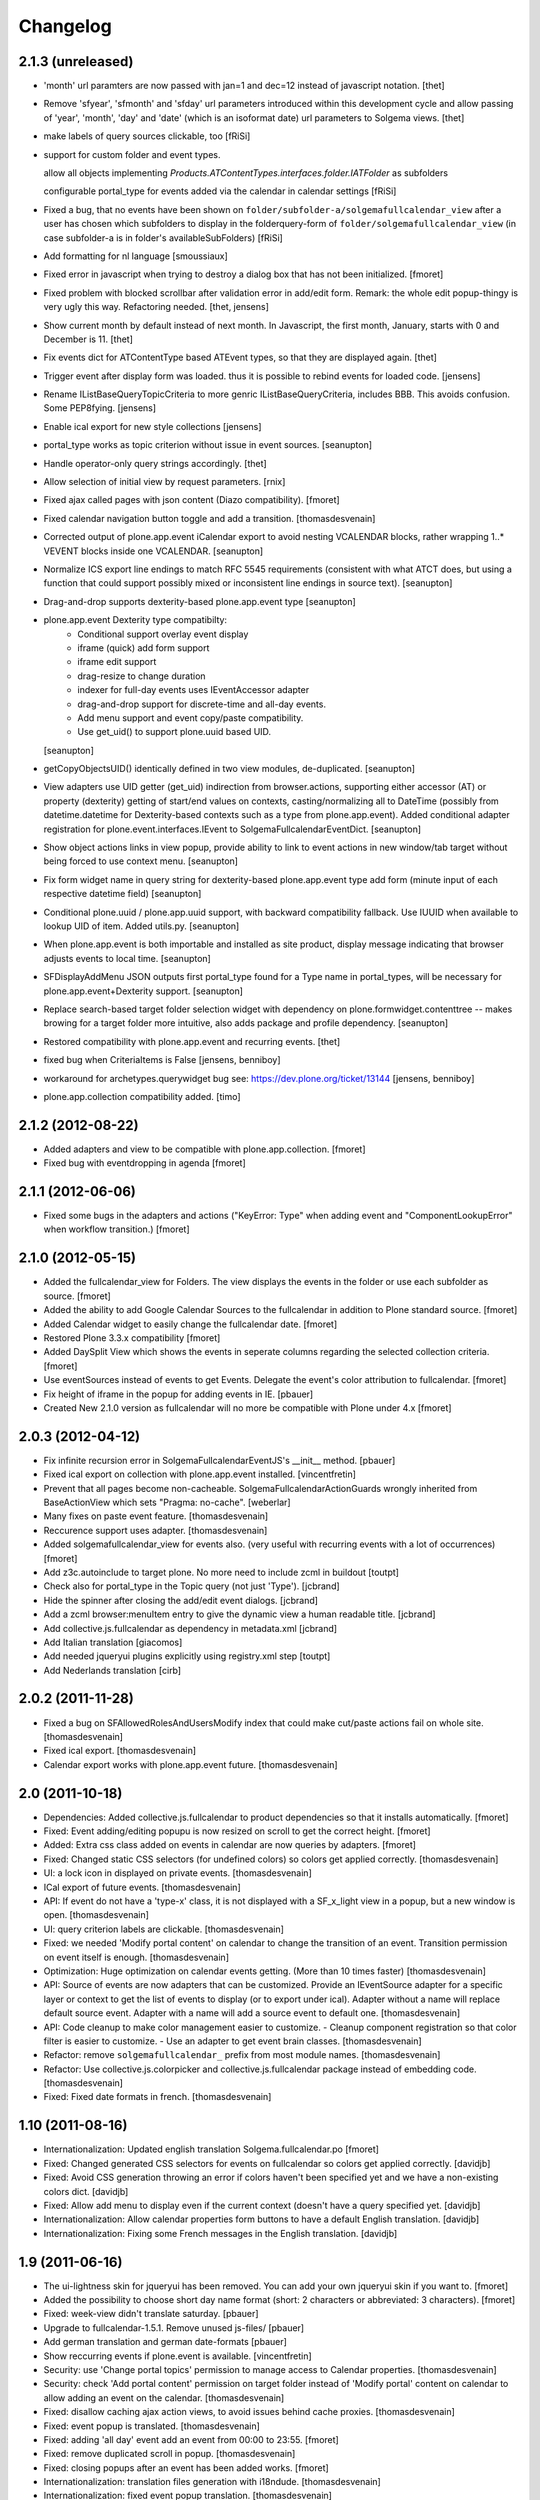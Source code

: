 Changelog
=========

2.1.3 (unreleased)
------------------

- 'month' url paramters are now passed with jan=1 and dec=12 instead of
  javascript notation.
  [thet]

- Remove 'sfyear', 'sfmonth' and 'sfday' url parameters introduced within this
  development cycle and allow passing of 'year', 'month', 'day' and 'date'
  (which is an isoformat date) url parameters to Solgema views.
  [thet]

- make labels of query sources clickable, too
  [fRiSi]
  
- support for custom folder and event types.

  allow all objects implementing `Products.ATContentTypes.interfaces.folder.IATFolder`
  as subfolders

  configurable portal_type for events added via the calendar in calendar settings    
  [fRiSi]

- Fixed a bug, that no events have been shown on ``folder/subfolder-a/solgemafullcalendar_view``
  after a user has chosen which subfolders to display in the folderquery-form of
  ``folder/solgemafullcalendar_view`` (in case subfolder-a is in folder's availableSubFolders)
  [fRiSi]
  
- Add formatting for nl language 
  [smoussiaux]

- Fixed error in javascript when trying to destroy a dialog box that has not been initialized.
  [fmoret]

- Fixed problem with blocked scrollbar after validation error in add/edit
  form. Remark: the whole edit popup-thingy is very ugly this way.
  Refactoring needed.
  [thet, jensens]

- Show current month by default instead of next month. In Javascript, the first
  month, January, starts with 0 and December is 11.
  [thet]

- Fix events dict for ATContentType based ATEvent types, so that they are
  displayed again.
  [thet]

- Trigger event after display form was loaded. thus it is possible to rebind
  events for loaded code.
  [jensens]

- Rename IListBaseQueryTopicCriteria to more genric IListBaseQueryCriteria,
  includes BBB. This avoids confusion. Some PEP8fying.
  [jensens]

- Enable ical export for new style collections
  [jensens]

- portal_type works as topic criterion without issue in event sources.
  [seanupton]

- Handle operator-only query strings accordingly.
  [thet]

- Allow selection of initial view by request parameters.
  [rnix]

- Fixed ajax called pages with json content (Diazo compatibility).
  [fmoret]

- Fixed calendar navigation button toggle and add a transition.
  [thomasdesvenain]

- Corrected output of plone.app.event iCalendar export to avoid nesting
  VCALENDAR blocks, rather wrapping 1..* VEVENT blocks inside one VCALENDAR.
  [seanupton]

- Normalize ICS export line endings to match RFC 5545 requirements (consistent
  with what ATCT does, but using a function that could support possibly mixed
  or inconsistent line endings in source text).
  [seanupton]

- Drag-and-drop supports dexterity-based plone.app.event type
  [seanupton]

- plone.app.event Dexterity type compatibilty:
    * Conditional support overlay event display
    * iframe (quick) add form support
    * iframe edit support
    * drag-resize to change duration
    * indexer for full-day events uses IEventAccessor adapter
    * drag-and-drop support for discrete-time and all-day events.
    * Add menu support and event copy/paste compatibility.
    * Use get_uid() to support plone.uuid based UID.

  [seanupton]

- getCopyObjectsUID() identically defined in two view modules, de-duplicated.
  [seanupton]

- View adapters use UID getter (get_uid) indirection from browser.actions,
  supporting either accessor (AT) or property (dexterity) getting of
  start/end values on contexts, casting/normalizing all to DateTime
  (possibly from datetime.datetime for Dexterity-based contexts such as a
  type from plone.app.event). Added conditional adapter registration for
  plone.event.interfaces.IEvent to SolgemaFullcalendarEventDict.
  [seanupton]

- Show object actions links in view popup, provide ability to link to event
  actions in new window/tab target without being forced to use context menu.
  [seanupton]

- Fix form widget name in query string for dexterity-based plone.app.event
  type add form (minute input of each respective datetime field)
  [seanupton]

- Conditional plone.uuid / plone.app.uuid support, with backward compatibility
  fallback.  Use IUUID when available to lookup UID of item.  Added utils.py.
  [seanupton]

- When plone.app.event is both importable and installed as site product,
  display message indicating that browser adjusts events to local time.
  [seanupton]

- SFDisplayAddMenu JSON outputs first portal_type found for a Type name in
  portal_types, will be necessary for plone.app.event+Dexterity support.
  [seanupton]

- Replace search-based target folder selection widget with dependency on
  plone.formwidget.contenttree -- makes browing for a target folder more
  intuitive, also adds package and profile dependency.
  [seanupton]

- Restored compatibility with plone.app.event and recurring events.
  [thet]

- fixed bug when CriteriaItems is False
  [jensens, benniboy]

- workaround for archetypes.querywidget bug see: https://dev.plone.org/ticket/13144
  [jensens, benniboy]

- plone.app.collection compatibility added.
  [timo]


2.1.2 (2012-08-22)
------------------

- Added adapters and view to be compatible with plone.app.collection.
  [fmoret]

- Fixed bug with eventdropping in agenda
  [fmoret]

2.1.1 (2012-06-06)
------------------

- Fixed some bugs in the adapters and actions ("KeyError: Type" when adding event and "ComponentLookupError"
  when workflow transition.)
  [fmoret]

2.1.0 (2012-05-15)
------------------

- Added the fullcalendar_view for Folders. The view displays the events in the folder or use each subfolder as source.
  [fmoret]

- Added the ability to add Google Calendar Sources to the fullcalendar in addition to Plone standard source.
  [fmoret]

- Added Calendar widget to easily change the fullcalendar date.
  [fmoret]

- Restored Plone 3.3.x compatibility
  [fmoret]

- Added DaySplit View which shows the events in seperate columns regarding the selected collection criteria.
  [fmoret]

- Use eventSources instead of events to get Events. Delegate the event's color attribution to fullcalendar.
  [fmoret]

- Fix height of iframe in the popup for adding events in IE.
  [pbauer]

- Created New 2.1.0 version as fullcalendar will no more be compatible with Plone under 4.x
  [fmoret]

2.0.3 (2012-04-12)
------------------

- Fix infinite recursion error in SolgemaFullcalendarEventJS's __init__ method.
  [pbauer]

- Fixed ical export on collection with plone.app.event installed.
  [vincentfretin]

- Prevent that all pages become non-cacheable.
  SolgemaFullcalendarActionGuards wrongly inherited from BaseActionView which
  sets "Pragma: no-cache".
  [weberlar]

- Many fixes on paste event feature.
  [thomasdesvenain]

- Reccurence support uses adapter.
  [thomasdesvenain]

- Added solgemafullcalendar_view for events also. (very useful with
  recurring events with a lot of occurrences)
  [fmoret]

- Add z3c.autoinclude to target plone. No more need to include zcml in buildout
  [toutpt]

- Check also for portal_type in the Topic query (not just 'Type').
  [jcbrand]

- Hide the spinner after closing the add/edit event dialogs.
  [jcbrand]

- Add a zcml browser:menuItem entry to give the dynamic view a human readable title.
  [jcbrand]

- Add collective.js.fullcalendar as dependency in  metadata.xml
  [jcbrand]

- Add Italian translation
  [giacomos]

- Add needed jqueryui plugins explicitly using registry.xml step
  [toutpt]

- Add Nederlands translation
  [cirb]

2.0.2 (2011-11-28)
------------------

- Fixed a bug on SFAllowedRolesAndUsersModify index
  that could make cut/paste actions fail on whole site.
  [thomasdesvenain]

- Fixed ical export.
  [thomasdesvenain]

- Calendar export works with plone.app.event future.
  [thomasdesvenain]

2.0 (2011-10-18)
----------------

- Dependencies: Added collective.js.fullcalendar to product dependencies
  so that it installs automatically.
  [fmoret]

- Fixed: Event adding/editing popupu is now resized on scroll to get the
  correct height.
  [fmoret]

- Added: Extra css class added on events in calendar are now queries by
  adapters.
  [fmoret]

- Fixed: Changed static CSS selectors (for undefined colors) so colors
  get applied correctly.
  [thomasdesvenain]

- UI: a lock icon in displayed on private events.
  [thomasdesvenain]

- ICal export of future events.
  [thomasdesvenain]

- API: If event do not have a 'type-x' class,
  it is not displayed with a SF_x_light view in a popup,
  but a new window is open.
  [thomasdesvenain]

- UI: query criterion labels are clickable.
  [thomasdesvenain]

- Fixed: we needed 'Modify portal content' on calendar
  to change the transition of an event.
  Transition permission on event itself is enough.
  [thomasdesvenain]

- Optimization: Huge optimization on calendar events getting.
  (More than 10 times faster)
  [thomasdesvenain]

- API: Source of events are now adapters that can be customized.
  Provide an IEventSource adapter for a specific layer or context
  to get the list of events to display (or to export under ical).
  Adapter without a name will replace default source event.
  Adapter with a name will add a source event to default one.
  [thomasdesvenain]

- API: Code cleanup to make color management easier to customize.
  - Cleanup component registration so that color filter is easier to customize.
  - Use an adapter to get event brain classes.
  [thomasdesvenain]

- Refactor: remove ``solgemafullcalendar_`` prefix from most module names.
  [thomasdesvenain]

- Refactor: Use collective.js.colorpicker and collective.js.fullcalendar package
  instead of embedding code.
  [thomasdesvenain]

- Fixed: Fixed date formats in french.
  [thomasdesvenain]


1.10 (2011-08-16)
-----------------
- Internationalization: Updated english translation Solgema.fullcalendar.po
  [fmoret]

- Fixed: Changed generated CSS selectors for events on fullcalendar so colors
  get applied correctly.
  [davidjb]

- Fixed: Avoid CSS generation throwing an error if colors haven't been
  specified yet and we have a non-existing colors dict.
  [davidjb]

- Fixed: Allow add menu to display even if the current context (doesn't have
  a query specified yet.
  [davidjb]

- Internationalization: Allow calendar properties form buttons to have a
  default English translation.
  [davidjb]

- Internationalization: Fixing some French messages in the English translation.
  [davidjb]


1.9 (2011-06-16)
----------------

- The ui-lightness skin for jqueryui has been removed. You can add your own
  jqueryui skin if you want to.
  [fmoret]

- Added the possibility to choose short day name format
  (short: 2 characters or abbreviated: 3 characters).
  [fmoret]

- Fixed: week-view didn't translate saturday.
  [pbauer]

- Upgrade to fullcalendar-1.5.1. Remove unused js-files/
  [pbauer]

- Add german translation and german date-formats
  [pbauer]

- Show reccurring events if plone.event is available.
  [vincentfretin]

- Security: use 'Change portal topics' permission
  to manage access to Calendar properties.
  [thomasdesvenain]

- Security: check 'Add portal content' permission on target folder
  instead of 'Modify portal' content on calendar
  to allow adding an event on the calendar.
  [thomasdesvenain]

- Fixed: disallow caching ajax action views,
  to avoid issues behind cache proxies.
  [thomasdesvenain]

- Fixed: event popup is translated.
  [thomasdesvenain]

- Fixed: adding 'all day' event add an event from 00:00 to 23:55.
  [fmoret]

- Fixed: remove duplicated scroll in popup.
  [thomasdesvenain]

- Fixed: closing popups after an event has been added works.
  [fmoret]

- Internationalization: translation files generation with i18ndude.
  [thomasdesvenain]

- Internationalization: fixed event popup translation.
  [thomasdesvenain]

- Internationalization: calendar parameters tab
  and calendar display layout are internationalized and french translated.
  [thomasdesvenain]

- Infrastructure : timezones forward compatibility.
  [vincentfretin, thomasdesvenain]

- Infrastructure : plone.app.event forward compatibility :
  event view uses event_view macros by default,
  never use direct access to startDate and endDate attributes for timezones compatibility.
  [vincentfretin]

- Infrastucture: use Generic setup to install some dependencies.
  [thomasdesvenain]

- Infrastucture: hide upgrade profiles on Plone site creation form.
  Upgrade profiles don't appear in root profiles.
  [thomasdesvenain]

- Pep8 & pyflakes.
  [thomasdesvenain]

- Plone 4.1 compatibility.
  [thomasdesvenain]

- Imported Solgema.fullcalendar in collective.
  [fmoret, thomasdesvenain]


1.8
---

- Clicking on an event always asks for SFLight_event_view.pt. Allows the use of xdv theming
  (thanks to Sylvain Boureliou)

- Comes with ui lightness 1.8.9 theme

1.7
---

- Removed own jqueryui and added collective.js.jqueryui (Thanks to Thomas Desvenain)

- Fixed views and javascript files (fix issue #17 and #20, Thanks to Christian Lederman!)

- Fixed dependencies declarations (Thanks to Olav Peeters)

- Added a small workaround to solve a conflict between base jqueryui css and custom jqueryui lightness css.

- Based on fullcalendar 1.4.10 (Thanks to Adam Arshaw)

1.6
---

- Fixed wrong call to getUrl method and completed with here/absolute_url

- Fixed bad condition expression in actions (Thanks to Thomas Desvanain)

- Added some steps to be sure (as sure as possible) that solgemafullcalendar_view remains in topic views

1.5
---

- Fixed adapting content that is not attribute annotable.
  (changed indexer in catalog.py ) that fixes bug with plone.app.discussion.

- Fixed cancel button and dialog close when editing. The edited event remained locked when closing dialog.

- Fixed content type for solgemafullcalendar_vars.js


1.4
---

- Now based on Fullcalendar v 1.4.8

- Fixed IE7 bug (thanks to Kyle Homstead)

- Added the subtopics display in solgemafullcalendar_view (thanks to Christian Ledermann)

- Added a <noscript> tag in solgemafullcalendar_view so that events are display even if javascript is not enabled.
  This can be disabled in Calendar View settings. (thanks to Christian Ledermann)

1.3
---

- Added the ability to choose your own color for events in the calendar. The color is linked to the topic's critrias.

- Added colorpicker widget to choose the colors in Calendar View settings

- Fixed Content Menu showing under calendar events


1.2
---

- Fixed calendar Height Setting

- Using now jquery ui 1.8.5 (added javascripts for 1.8.5 and removed 1.8.4)

1.1
---

- Created an adapter to filter for editable events so that it can be easily overriden.

- Solgema.ContextualContentMenu package included in configure.zcml

- Installs Solgema.ContextualContentMenu properly

- Fix jquery.js to 1.4.2 version (jquery.js added in skins directory)

- Fix height dialog box

- Added an override review_state in topic query for Admins so that the can see private events in calendar
  Event if they are not searched basically by the topic (e.g. for default events aggregator)


1.0
---

- Added relative start hour and relative start day

- Fixed paste action in contextual content menu (when nothing in clipboard)

- Fixed error when deleting topic's criterion after having set them in calendar view criterias.

- Several bug fixed


0.3
---

- Added automatic dependencies installation in install.py ( installation of Solgema.ContextualContentMenu )

- Changed the javascript in SFAjax_base_edit.cpt so that when editing through calendar,
  the dialog's iframe is resized to display the entire edit form ( fixes issue #1 )

- Changed Dialog title when adding content
  (msgid was "label_add_type" in Plone 3 and now 'heading_add_item' in Plone 4).


0.2
---

- Added a topicRelativeUrl variable into solgemafullcalendar_vars to fix the cookies path.
  (fix an issue with mutiple cookies when the topic is default view of a folder)
